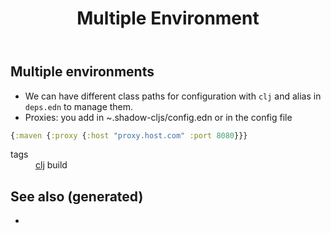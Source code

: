 :PROPERTIES:
:ID:       96e7c4e0-37a8-477a-aaa7-46800c733ed1
:ROAM_ALIASES: build acceptance production
:END:
#+TITLE: Multiple Environment
#+OPTIONS: toc:nil
#+filetags: :build:prod:clj:

** Multiple environments
   - We can have different class paths for configuration with =clj= and alias
     in =deps.edn= to manage them.
   - Proxies: you add in ~.shadow-cljs/config.edn or in the config file

   #+BEGIN_SRC clojure
     {:maven {:proxy {:host "proxy.host.com" :port 8080}}}
   #+END_SRC

- tags :: [[id:9336fa0f-85f3-4943-b374-6ca2f01ee0f8][clj]] build


** See also (generated)

   - 

